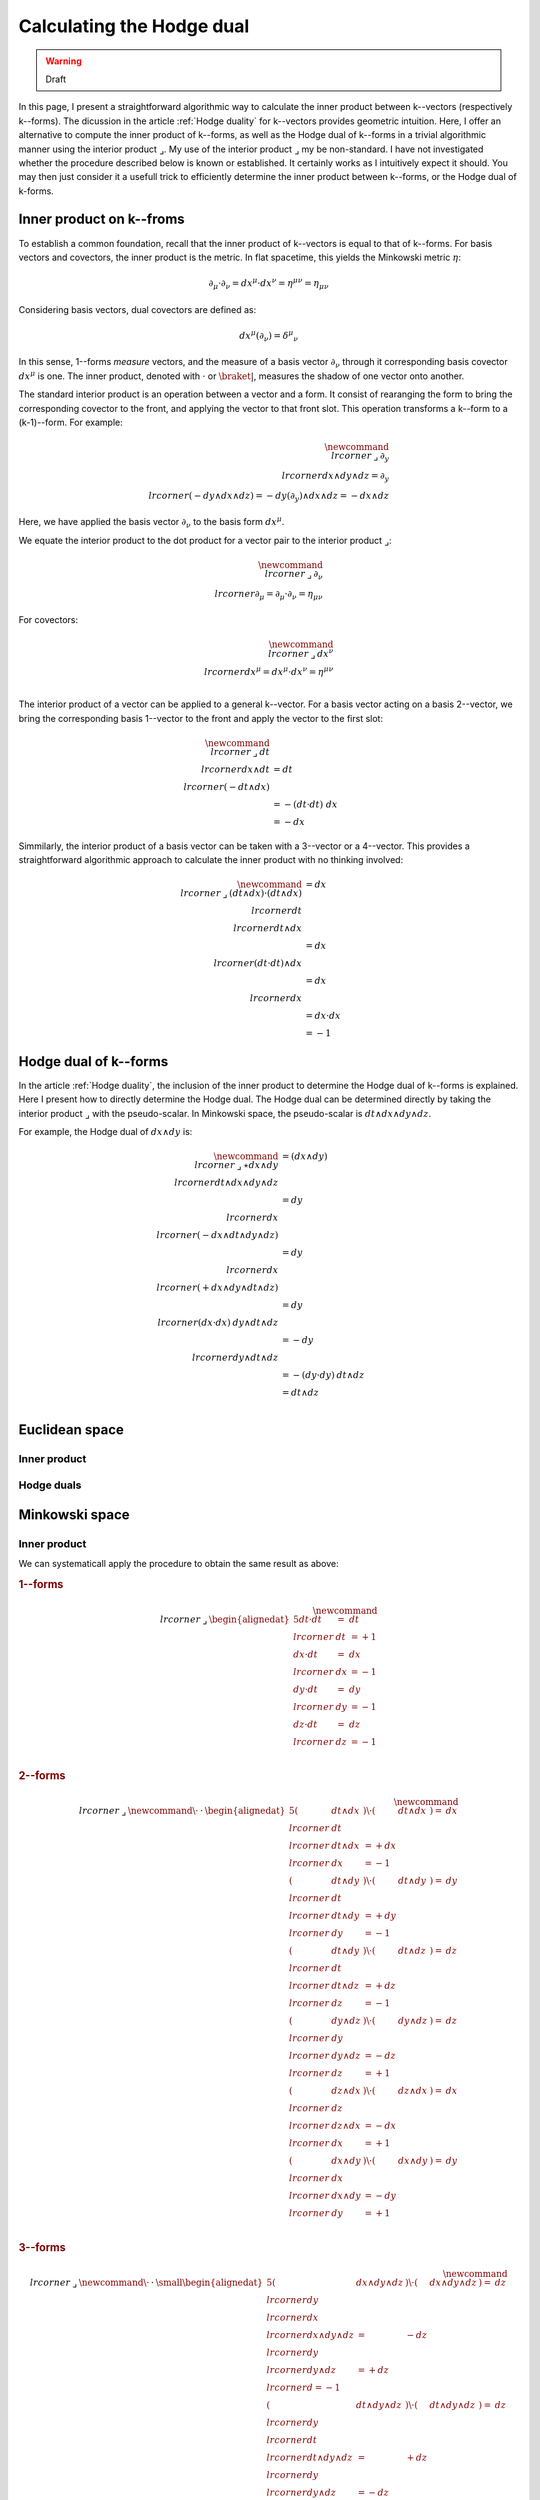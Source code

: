 .. Theoretical Universe (c) by Stéphane Haussler

.. Theoretical Universe is licensed under a Creative Commons Attribution 4.0
.. International License. You should have received a copy of the license along
.. with this work. If not, see <https://creativecommons.org/licenses/by/4.0/>.

.. _calculating the hodge dual:

Calculating the Hodge dual
==========================

.. rst-class:: custom-author

   by Stéphane Haussler

.. warning:: Draft

In this page, I present a straightforward algorithmic way to calculate the
inner product between k--vectors (respectively k--forms). The dicussion in the
article :ref:`Hodge duality` for k--vectors provides geometric intuition. Here,
I offer an alternative to compute the inner product of k--forms, as well as the
Hodge dual of k--forms in a trivial algorithmic manner using the interior
product :math:`⌟`. My use of the interior product :math:`⌟` my be non-standard.
I have not investigated whether the procedure described below is known or
established. It certainly works as I intuitively expect it should. You may then
just consider it a usefull trick to efficiently determine the inner product
between k--forms, or the Hodge dual of k-forms.

Inner product on k--froms
-------------------------

To establish a common foundation, recall that the inner product of k--vectors
is equal to that of k--forms. For basis vectors and covectors, the inner
product is the metric. In flat spacetime, this yields the Minkowski metric :math:`η`:

.. math::

   ∂_μ · ∂_ν = dx^μ · dx^ν = η^{μν} = η_{μν}

Considering basis vectors, dual covectors are defined as:

.. math::

   dx^μ \left( ∂_ν \right) = δ^μ_ν

In this sense, 1--forms *measure* vectors, and the measure of a basis vector
:math:`∂_ν` through it corresponding basis covector :math:`dx^μ` is one. The
inner product, denoted with :math:`·` or :math:`\braket{|}`, measures the                                                                             shadow of one vector onto another.

The standard interior product is an operation between a vector and a form. It
consist of rearanging the form to bring the corresponding covector to the
front, and applying the vector to that front slot. This operation transforms a
k--form to a (k-1)--form. For example:

.. math::

   \newcommand{\⌟}{\:⌟\:}
   ∂_y \⌟ dx ∧ dy ∧ dz = ∂_y \⌟ (- dy ∧ dx ∧ dz) = - dy \left( ∂_y \right) ∧ dx ∧ dz = - dx ∧ dz

Here, we have applied the basis vector :math:`∂_ν` to the basis form
:math:`dx^μ`.

We equate the interior product to the dot product for a vector pair to the
interior product :math:`⌟`:

.. math::

   \newcommand{\⌟}{\:⌟\:}
   ∂_ν \⌟ ∂_μ  = ∂_μ  · ∂_ν  = η_{μν}

For covectors:

.. math::

   \newcommand{\⌟}{\:⌟\:}
   dx^ν \⌟ dx^μ = dx^μ · dx^ν = η^{μν} \\

The interior product of a vector can be applied to a general k--vector. For a
basis vector acting on a basis 2--vector, we bring the corresponding basis
1--vector to the front and apply the vector to the first slot:

.. math::

   \newcommand{\⌟}{\:⌟\:}
   dt \⌟ dx ∧ dt &= dt \⌟ \left( - dt ∧ dx \right) \\
                 &= - ( dt · dt ) \; dx \\
                 &= - dx

Simmilarly, the interior product of a basis vector can be taken with a
3--vector or a 4--vector. This provides a straightforward algorithmic approach                                                                        to calculate the inner product with no thinking involved:

.. math::

   \newcommand{\⌟}{\:⌟\:}
   (dt ∧ dx) · (dt ∧ dx) &= dx \⌟ dt \⌟ dt ∧ dx \\
                         &= dx \⌟ (dt · dt) ∧ dx \\
                         &= dx \⌟ dx \\
                         &= dx · dx \\
                         &= -1

Hodge dual of k--forms
----------------------

In the article :ref:`Hodge duality`, the inclusion of the inner product to
determine the Hodge dual of k--forms is explained. Here I present how to
directly determine the Hodge dual. The Hodge dual can be determined directly by
taking the interior product :math:`⌟` with the pseudo-scalar. In Minkowski
space, the pseudo-scalar is :math:`dt ∧ dx ∧ dy ∧ dz`.

For example, the Hodge dual of :math:`dx ∧ dy` is:

.. math::

   \newcommand{\⌟}{\:⌟\:}
   ⋆ dx ∧ dy & = (dx ∧ dy) \⌟ dt ∧ dx ∧ dy ∧ dz \\
             & = dy \⌟ dx \⌟ (- dx ∧ dt ∧ dy ∧ dz) \\
             & = dy \⌟ dx \⌟ (+ dx ∧ dy ∧ dt ∧ dz) \\
             & = dy \⌟ (dx · dx) \: dy ∧ dt ∧ dz \\
             & = - dy \⌟ dy ∧ dt ∧ dz \\
             & = - (dy · dy) \: dt ∧ dz \\
             & = dt ∧ dz \\

Euclidean space
---------------

Inner product
'''''''''''''

Hodge duals
'''''''''''

Minkowski space
---------------

Inner product
'''''''''''''

We can systematicall apply the procedure to obtain the same result as above:

.. rubric:: 1--forms

.. math::

   \newcommand{\⌟}{\:⌟\:}
   \begin{alignedat}{5}
       dt · dt &=& dt &\⌟& dt & = +1 \\
       dx · dt &=& dx &\⌟& dx & = -1 \\
       dy · dt &=& dy &\⌟& dy & = -1 \\
       dz · dt &=& dz &\⌟& dz & = -1 \\
   \end{alignedat}

.. rubric:: 2--forms

.. math::

   \newcommand{\⌟}{\:⌟\:}
   \newcommand{\·}{\:·\:}
   \begin{alignedat}{5}
       (& dt ∧ dx &) \· (& dt ∧ dx &) =& dx &\⌟& dt &\⌟& dt ∧ dx &= + dx &\⌟& dx &= -1 \\
       (& dt ∧ dy &) \· (& dt ∧ dy &) =& dy &\⌟& dt &\⌟& dt ∧ dy &= + dy &\⌟& dy &= -1 \\
       (& dt ∧ dy &) \· (& dt ∧ dz &) =& dz &\⌟& dt &\⌟& dt ∧ dz &= + dz &\⌟& dz &= -1 \\
       (& dy ∧ dz &) \· (& dy ∧ dz &) =& dz &\⌟& dy &\⌟& dy ∧ dz &= - dz &\⌟& dz &= +1 \\
       (& dz ∧ dx &) \· (& dz ∧ dx &) =& dx &\⌟& dz &\⌟& dz ∧ dx &= - dx &\⌟& dx &= +1 \\                                                                    (& dx ∧ dy &) \· (& dx ∧ dy &) =& dy &\⌟& dx &\⌟& dx ∧ dy &= - dy &\⌟& dy &= +1 \\
   \end{alignedat}

.. rubric:: 3--forms

.. math::

   \newcommand{\⌟}{\:⌟\:}
   \newcommand{\·}{\:·\:}
   \small
   \begin{alignedat}{5}
       (& dx ∧ dy ∧ dz &) \· (& dx ∧ dy ∧ dz &) =& dz \⌟ dy \⌟ dx \⌟ dx ∧ dy ∧ dz &=& - dz \⌟ dy \⌟ dy ∧ dz &= + dz \⌟ d = -1 \\
       (& dt ∧ dy ∧ dz &) \· (& dt ∧ dy ∧ dz &) =& dz \⌟ dy \⌟ dt \⌟ dt ∧ dy ∧ dz &=& + dz \⌟ dy \⌟ dy ∧ dz &= - dz \⌟ d = +1 \\
       (& dt ∧ dz ∧ dx &) \· (& dt ∧ dz ∧ dx &) =& dx \⌟ dz \⌟ dt \⌟ dt ∧ dz ∧ dx &=& + dx \⌟ dz \⌟ dz ∧ dx &= - dx \⌟ d = +1 \\                             (& dt ∧ dx ∧ dy &) \· (& dt ∧ dx ∧ dy &) =& dy \⌟ dx \⌟ dt \⌟ dt ∧ dx ∧ dy &=& + dy \⌟ dx \⌟ dx ∧ dy &= - dy \⌟ d = +1 \\
   \end{alignedat}

.. rubric:: 4--forms

.. math::

   \newcommand{\⌟}{\:⌟\:}
   \newcommand{\·}{\:·\:}
   (dt ∧ dx ∧ dy ∧ dz) \· (dt ∧ dx ∧ dy ∧ dz) &= dz \⌟ dy \⌟ dx \⌟ dt \⌟ dt ∧ dx ∧ dy ∧ dz \\
                                             &= dz \⌟ dy \⌟ dx \⌟ dx ∧ dy ∧ dz \\
                                             &= -1 dz \⌟ dy \⌟ ∧ dy ∧ dz \\
                                             &= +1 dz \⌟ ∧ dz \\
                                             &= -1

Hodge duals
'''''''''''

.. rubric:: 1-forms

.. math::

   ⋆& dt &= dx ∧ dy ∧ dz \\
   ⋆& dx &= dt ∧ dy ∧ dz \\
   ⋆& dy &= dt ∧ dz ∧ dx \\
   ⋆& dz &= dt ∧ dx ∧ dy \\

.. admonition:: Calculations
   :class: dropdown, toggle-shown

   .. rubric:: Take the inner product with the pseudoscalar

   .. math::

      \newcommand{\⌟}{\:⌟\:}
      ⋆& dt &= dt &\⌟ dt ∧ dx ∧ dy ∧ dz \\
      ⋆& dx &= dx &\⌟ dt ∧ dx ∧ dy ∧ dz \\
      ⋆& dy &= dy &\⌟ dt ∧ dx ∧ dy ∧ dz \\
      ⋆& dz &= dz &\⌟ dt ∧ dx ∧ dy ∧ dz \\

   .. rubric:: Reorder
                                                                                                                                                         .. math::

      \newcommand{\⌟}{\:⌟\:}
      ⋆& dt &= + dt &\⌟ dt ∧ dx ∧ dy ∧ dz \\
      ⋆& dx &= - dx &\⌟ dx ∧ dt ∧ dy ∧ dz \\
      ⋆& dy &= - dy &\⌟ dy ∧ dt ∧ dz ∧ dx \\
      ⋆& dz &= - dz &\⌟ dz ∧ dt ∧ dx ∧ dy \\

   .. rubric:: Apply the interior product

   .. math::

      \newcommand{\.}{\:.\:}
      ⋆& dt &= + (& dt &\·& dt &) \: & dx ∧ dy ∧ dz \\
      ⋆& dx &= - (& dx &\·& dx &) \: & dt ∧ dy ∧ dz \\
      ⋆& dy &= - (& dy &\·& dy &) \: & dt ∧ dz ∧ dx \\
      ⋆& dz &= - (& dz &\·& dz &) \: & dt ∧ dx ∧ dy \\

   .. rubric:: Apply numerical values and conclude

   .. math::

      ⋆& dt &= dx ∧ dy ∧ dz \\
      ⋆& dx &= dt ∧ dy ∧ dz \\
      ⋆& dy &= dt ∧ dz ∧ dx \\
      ⋆& dz &= dt ∧ dx ∧ dy \\

.. rubric:: 2-forms

.. math::

   \begin{alignedat}{2}
   ⋆ dt ∧ dx &= \\                                                                                                                                       ⋆ dt ∧ dy &= \\
   ⋆ dt ∧ dz &= \\                                                                                                                                       ⋆ dy ∧ dz &= \\
   ⋆ dz ∧ dx &= \\                                                                                                                                       ⋆ dx ∧ dy &= \\
   \end{alignedat}

.. rubric:: 3-forms

.. math::

   ⋆ dx ∧ dy ∧ dz &=  \\
   ⋆ dt ∧ dy ∧ dz &=  \\
   ⋆ dt ∧ dz ∧ dx &=  \\
   ⋆ dt ∧ dx ∧ dy &=  \\

.. rubric:: 4-forms

.. math::

   ⋆ dt ∧ dx ∧ dy ∧ dz =

.. }}}
